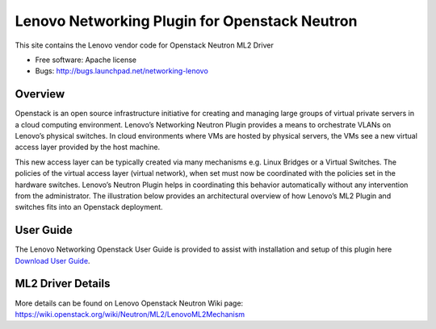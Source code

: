 
===============================
Lenovo Networking Plugin for Openstack Neutron
===============================

This site contains the Lenovo vendor code for Openstack Neutron ML2 Driver

* Free software: Apache license
* Bugs: http://bugs.launchpad.net/networking-lenovo

Overview
--------

Openstack is an open source infrastructure initiative for creating and managing large groups of virtual private servers in a cloud computing environment. Lenovo’s Networking Neutron Plugin provides a means to orchestrate VLANs on Lenovo’s physical switches. In cloud environments where VMs are hosted by physical servers, the VMs see a new virtual access layer provided by the host machine. 

This new access layer can be typically created via many mechanisms e.g. Linux Bridges or a Virtual Switches. The policies of the virtual access layer (virtual network), when set must now be coordinated with the policies set in the hardware switches. Lenovo’s Neutron Plugin helps in coordinating this behavior automatically without any intervention from the administrator.  The illustration below provides an architectural overview of how Lenovo’s ML2 Plugin and switches fits into an Openstack deployment.

.. image:: http://s6.postimg.org/3r7rsk19d/lenovo_openstack_driver.gif

User Guide
--------

The Lenovo Networking Openstack User Guide is provided to assist with installation and setup of this plugin here  `Download User Guide`_. 

.. _Download User Guide: https://www.dropbox.com/s/ctfd8mxud4r84cj/Openstack_Neutron_Plugin_UG.pdf?dl=0/

ML2 Driver Details 
-------

More details can be found on Lenovo Openstack Neutron Wiki page: https://wiki.openstack.org/wiki/Neutron/ML2/LenovoML2Mechanism

